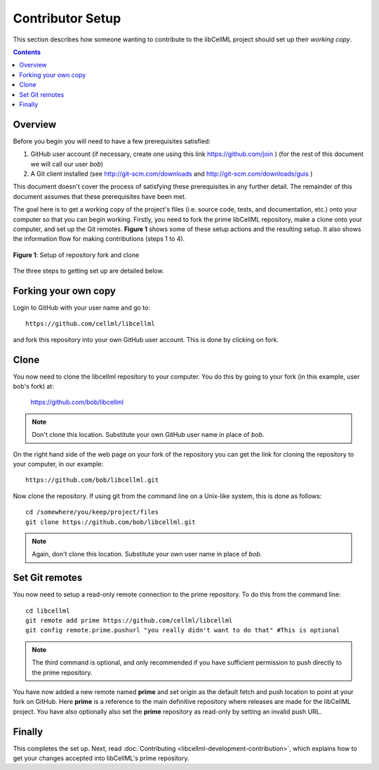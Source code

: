 .. _Contributor Setup for libCellML:

=================
Contributor Setup
=================

This section describes how someone wanting to contribute to the libCellML project should set up their *working copy*.

.. contents::

Overview
========

Before you begin you will need to have a few prerequisites satisfied:

#. GitHub user account (if necessary, create one using this link https://github.com/join ) (for the rest of this document we will call our user *bob*)
#. A Git client installed (see http://git-scm.com/downloads and http://git-scm.com/downloads/guis )

This document doesn't cover the process of satisfying these prerequisites in any further detail.  The remainder of this document assumes that these prerequisites have been met.

The goal here is to get a working copy of the project's files (i.e. source code, tests, and documentation, etc.) onto your computer so that you can begin working.  Firstly, you need to fork the prime libCellML repository, make a clone onto your computer, and set up the Git remotes.  **Figure 1** shows some of these setup actions and the resulting setup.  It also shows the information flow for making contributions (steps 1 to 4).

.. figure:: images/libcellml-github.png
   :align: center
   :width: 600px
   :alt: Setup of Git repository fork and clone
   
   **Figure 1**: Setup of repository fork and clone

The three steps to getting set up are detailed below.

Forking your own copy
=====================

Login to GitHub with your user name and go to::

  https://github.com/cellml/libcellml

and fork this repository into your own GitHub user account.  This is done by clicking on fork.

Clone
=====

You now need to clone the libcellml repository to your computer.  You do this by going to your fork (in this example, user bob's fork) at:

  https://github.com/bob/libcellml

.. note:: Don't clone this location.  Substitute your own GitHub user name in place of *bob*.

On the right hand side of the web page on your fork of the repository you can get the link for cloning the repository to your computer, in our example::

  https://github.com/bob/libcellml.git

Now clone the repository. If using git from the command line on a Unix-like system, this is done as follows::

  cd /somewhere/you/keep/project/files
  git clone https://github.com/bob/libcellml.git

.. note:: Again, don't clone this location. Substitute your own user name in place of *bob*.

Set Git remotes
===============

You now need to setup a read-only remote connection to the prime repository. To do this from the command line::

  cd libcellml
  git remote add prime https://github.com/cellml/libcellml
  git config remote.prime.pushurl "you really didn't want to do that" #This is optional

.. note:: The third command is optional, and only recommended if you have sufficient permission to push directly to the prime repository.

You have now added a new remote named **prime** and set origin as the default fetch and push location to point at your fork on GitHub.  Here **prime** is a reference to the main definitive repository where releases are made for the libCellML project.  You have also optionally also set the **prime** repository as read-only by setting an invalid push URL.

Finally
=======

This completes the set up.  Next, read :doc:`Contributing <libcellml-development-contribution>`, which explains how to get your changes accepted into libCellML's prime repository.
